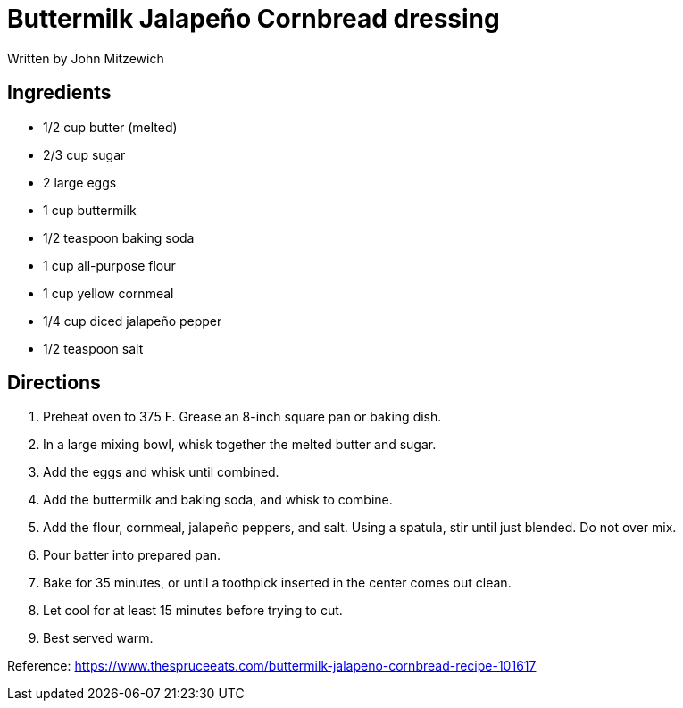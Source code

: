 = Buttermilk Jalapeño Cornbread dressing
Written by John Mitzewich


== Ingredients

 * 1/2 cup butter (melted)
 * 2/3 cup sugar
 * 2 large eggs
 * 1 cup buttermilk
 * 1/2 teaspoon baking soda
 * 1 cup all-purpose flour
 * 1 cup yellow cornmeal
 * 1/4 cup diced jalapeño pepper
 * 1/2 teaspoon salt


== Directions
 1. Preheat oven to 375 F. Grease an 8-inch square pan or baking dish.
 1. In a large mixing bowl, whisk together the melted butter and sugar.
 1. Add the eggs and whisk until combined.
 1. Add the buttermilk and baking soda, and whisk to combine.
 1. Add the flour, cornmeal, jalapeño peppers, and salt. Using a spatula, stir until just blended. Do not over mix.
 1. Pour batter into prepared pan.
 1. Bake for 35 minutes, or until a toothpick inserted in the center comes out clean.
 1. Let cool for at least 15 minutes before trying to cut.
 1. Best served warm.

Reference:
https://www.thespruceeats.com/buttermilk-jalapeno-cornbread-recipe-101617
